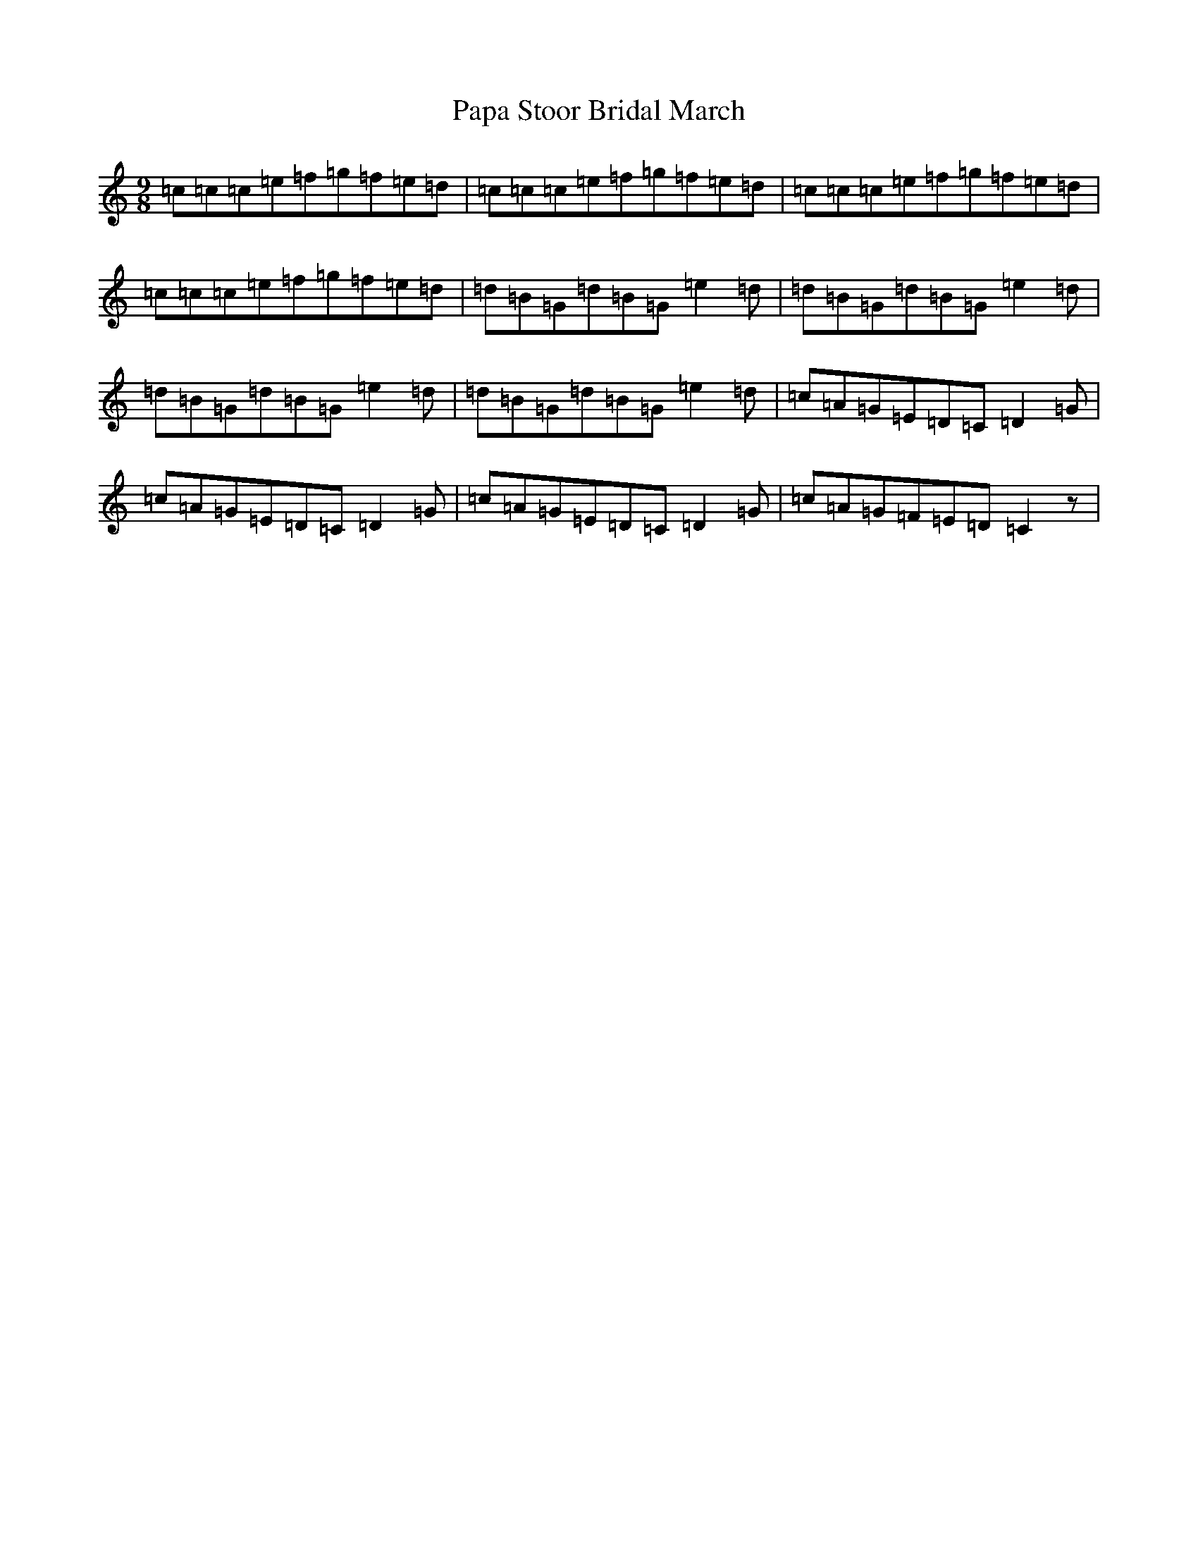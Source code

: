 X: 16660
T: Papa Stoor Bridal March
S: https://thesession.org/tunes/8622#setting19571
R: slip jig
M:9/8
L:1/8
K: C Major
=c=c=c=e=f=g=f=e=d|=c=c=c=e=f=g=f=e=d|=c=c=c=e=f=g=f=e=d|=c=c=c=e=f=g=f=e=d|=d=B=G=d=B=G=e2=d|=d=B=G=d=B=G=e2=d|=d=B=G=d=B=G=e2=d|=d=B=G=d=B=G=e2=d|=c=A=G=E=D=C=D2=G|=c=A=G=E=D=C=D2=G|=c=A=G=E=D=C=D2=G|=c=A=G=F=E=D=C2z|